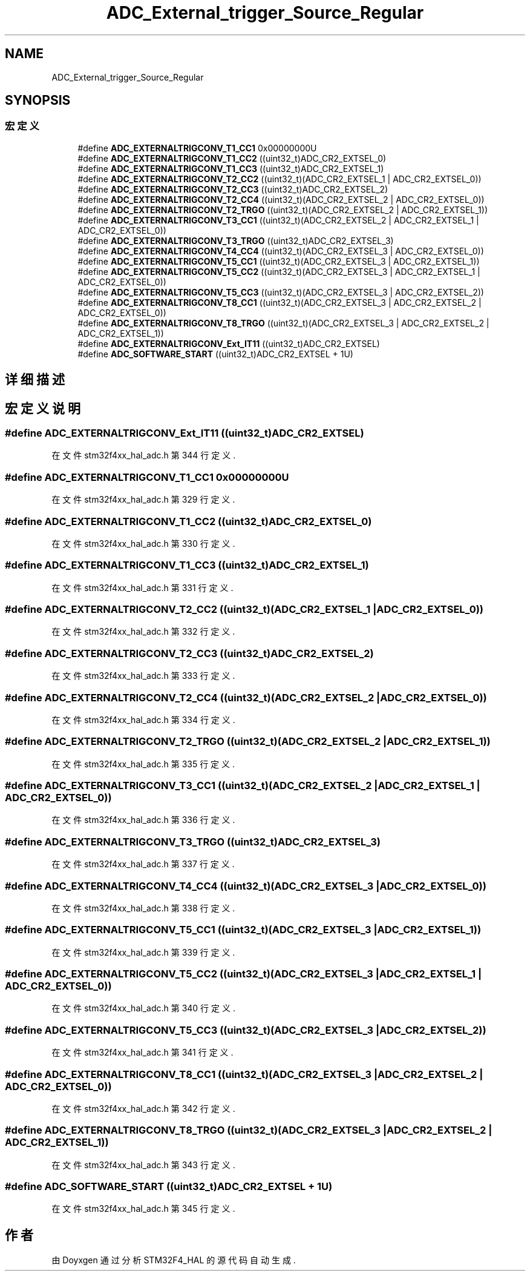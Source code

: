 .TH "ADC_External_trigger_Source_Regular" 3 "2020年 八月 7日 星期五" "Version 1.24.0" "STM32F4_HAL" \" -*- nroff -*-
.ad l
.nh
.SH NAME
ADC_External_trigger_Source_Regular
.SH SYNOPSIS
.br
.PP
.SS "宏定义"

.in +1c
.ti -1c
.RI "#define \fBADC_EXTERNALTRIGCONV_T1_CC1\fP   0x00000000U"
.br
.ti -1c
.RI "#define \fBADC_EXTERNALTRIGCONV_T1_CC2\fP   ((uint32_t)ADC_CR2_EXTSEL_0)"
.br
.ti -1c
.RI "#define \fBADC_EXTERNALTRIGCONV_T1_CC3\fP   ((uint32_t)ADC_CR2_EXTSEL_1)"
.br
.ti -1c
.RI "#define \fBADC_EXTERNALTRIGCONV_T2_CC2\fP   ((uint32_t)(ADC_CR2_EXTSEL_1 | ADC_CR2_EXTSEL_0))"
.br
.ti -1c
.RI "#define \fBADC_EXTERNALTRIGCONV_T2_CC3\fP   ((uint32_t)ADC_CR2_EXTSEL_2)"
.br
.ti -1c
.RI "#define \fBADC_EXTERNALTRIGCONV_T2_CC4\fP   ((uint32_t)(ADC_CR2_EXTSEL_2 | ADC_CR2_EXTSEL_0))"
.br
.ti -1c
.RI "#define \fBADC_EXTERNALTRIGCONV_T2_TRGO\fP   ((uint32_t)(ADC_CR2_EXTSEL_2 | ADC_CR2_EXTSEL_1))"
.br
.ti -1c
.RI "#define \fBADC_EXTERNALTRIGCONV_T3_CC1\fP   ((uint32_t)(ADC_CR2_EXTSEL_2 | ADC_CR2_EXTSEL_1 | ADC_CR2_EXTSEL_0))"
.br
.ti -1c
.RI "#define \fBADC_EXTERNALTRIGCONV_T3_TRGO\fP   ((uint32_t)ADC_CR2_EXTSEL_3)"
.br
.ti -1c
.RI "#define \fBADC_EXTERNALTRIGCONV_T4_CC4\fP   ((uint32_t)(ADC_CR2_EXTSEL_3 | ADC_CR2_EXTSEL_0))"
.br
.ti -1c
.RI "#define \fBADC_EXTERNALTRIGCONV_T5_CC1\fP   ((uint32_t)(ADC_CR2_EXTSEL_3 | ADC_CR2_EXTSEL_1))"
.br
.ti -1c
.RI "#define \fBADC_EXTERNALTRIGCONV_T5_CC2\fP   ((uint32_t)(ADC_CR2_EXTSEL_3 | ADC_CR2_EXTSEL_1 | ADC_CR2_EXTSEL_0))"
.br
.ti -1c
.RI "#define \fBADC_EXTERNALTRIGCONV_T5_CC3\fP   ((uint32_t)(ADC_CR2_EXTSEL_3 | ADC_CR2_EXTSEL_2))"
.br
.ti -1c
.RI "#define \fBADC_EXTERNALTRIGCONV_T8_CC1\fP   ((uint32_t)(ADC_CR2_EXTSEL_3 | ADC_CR2_EXTSEL_2 | ADC_CR2_EXTSEL_0))"
.br
.ti -1c
.RI "#define \fBADC_EXTERNALTRIGCONV_T8_TRGO\fP   ((uint32_t)(ADC_CR2_EXTSEL_3 | ADC_CR2_EXTSEL_2 | ADC_CR2_EXTSEL_1))"
.br
.ti -1c
.RI "#define \fBADC_EXTERNALTRIGCONV_Ext_IT11\fP   ((uint32_t)ADC_CR2_EXTSEL)"
.br
.ti -1c
.RI "#define \fBADC_SOFTWARE_START\fP   ((uint32_t)ADC_CR2_EXTSEL + 1U)"
.br
.in -1c
.SH "详细描述"
.PP 

.SH "宏定义说明"
.PP 
.SS "#define ADC_EXTERNALTRIGCONV_Ext_IT11   ((uint32_t)ADC_CR2_EXTSEL)"

.PP
在文件 stm32f4xx_hal_adc\&.h 第 344 行定义\&.
.SS "#define ADC_EXTERNALTRIGCONV_T1_CC1   0x00000000U"

.PP
在文件 stm32f4xx_hal_adc\&.h 第 329 行定义\&.
.SS "#define ADC_EXTERNALTRIGCONV_T1_CC2   ((uint32_t)ADC_CR2_EXTSEL_0)"

.PP
在文件 stm32f4xx_hal_adc\&.h 第 330 行定义\&.
.SS "#define ADC_EXTERNALTRIGCONV_T1_CC3   ((uint32_t)ADC_CR2_EXTSEL_1)"

.PP
在文件 stm32f4xx_hal_adc\&.h 第 331 行定义\&.
.SS "#define ADC_EXTERNALTRIGCONV_T2_CC2   ((uint32_t)(ADC_CR2_EXTSEL_1 | ADC_CR2_EXTSEL_0))"

.PP
在文件 stm32f4xx_hal_adc\&.h 第 332 行定义\&.
.SS "#define ADC_EXTERNALTRIGCONV_T2_CC3   ((uint32_t)ADC_CR2_EXTSEL_2)"

.PP
在文件 stm32f4xx_hal_adc\&.h 第 333 行定义\&.
.SS "#define ADC_EXTERNALTRIGCONV_T2_CC4   ((uint32_t)(ADC_CR2_EXTSEL_2 | ADC_CR2_EXTSEL_0))"

.PP
在文件 stm32f4xx_hal_adc\&.h 第 334 行定义\&.
.SS "#define ADC_EXTERNALTRIGCONV_T2_TRGO   ((uint32_t)(ADC_CR2_EXTSEL_2 | ADC_CR2_EXTSEL_1))"

.PP
在文件 stm32f4xx_hal_adc\&.h 第 335 行定义\&.
.SS "#define ADC_EXTERNALTRIGCONV_T3_CC1   ((uint32_t)(ADC_CR2_EXTSEL_2 | ADC_CR2_EXTSEL_1 | ADC_CR2_EXTSEL_0))"

.PP
在文件 stm32f4xx_hal_adc\&.h 第 336 行定义\&.
.SS "#define ADC_EXTERNALTRIGCONV_T3_TRGO   ((uint32_t)ADC_CR2_EXTSEL_3)"

.PP
在文件 stm32f4xx_hal_adc\&.h 第 337 行定义\&.
.SS "#define ADC_EXTERNALTRIGCONV_T4_CC4   ((uint32_t)(ADC_CR2_EXTSEL_3 | ADC_CR2_EXTSEL_0))"

.PP
在文件 stm32f4xx_hal_adc\&.h 第 338 行定义\&.
.SS "#define ADC_EXTERNALTRIGCONV_T5_CC1   ((uint32_t)(ADC_CR2_EXTSEL_3 | ADC_CR2_EXTSEL_1))"

.PP
在文件 stm32f4xx_hal_adc\&.h 第 339 行定义\&.
.SS "#define ADC_EXTERNALTRIGCONV_T5_CC2   ((uint32_t)(ADC_CR2_EXTSEL_3 | ADC_CR2_EXTSEL_1 | ADC_CR2_EXTSEL_0))"

.PP
在文件 stm32f4xx_hal_adc\&.h 第 340 行定义\&.
.SS "#define ADC_EXTERNALTRIGCONV_T5_CC3   ((uint32_t)(ADC_CR2_EXTSEL_3 | ADC_CR2_EXTSEL_2))"

.PP
在文件 stm32f4xx_hal_adc\&.h 第 341 行定义\&.
.SS "#define ADC_EXTERNALTRIGCONV_T8_CC1   ((uint32_t)(ADC_CR2_EXTSEL_3 | ADC_CR2_EXTSEL_2 | ADC_CR2_EXTSEL_0))"

.PP
在文件 stm32f4xx_hal_adc\&.h 第 342 行定义\&.
.SS "#define ADC_EXTERNALTRIGCONV_T8_TRGO   ((uint32_t)(ADC_CR2_EXTSEL_3 | ADC_CR2_EXTSEL_2 | ADC_CR2_EXTSEL_1))"

.PP
在文件 stm32f4xx_hal_adc\&.h 第 343 行定义\&.
.SS "#define ADC_SOFTWARE_START   ((uint32_t)ADC_CR2_EXTSEL + 1U)"

.PP
在文件 stm32f4xx_hal_adc\&.h 第 345 行定义\&.
.SH "作者"
.PP 
由 Doyxgen 通过分析 STM32F4_HAL 的 源代码自动生成\&.
